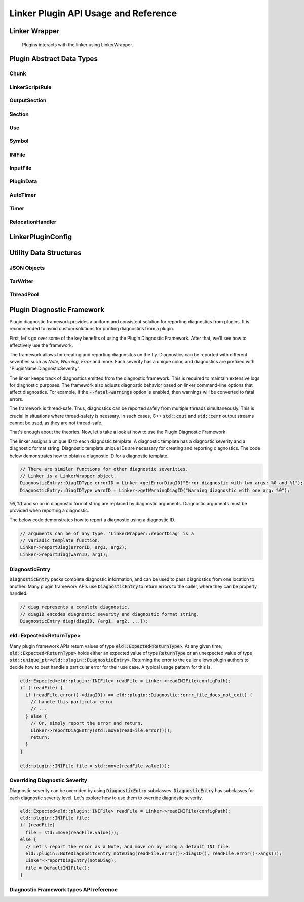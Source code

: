 Linker Plugin API Usage and Reference
=======================================

Linker Wrapper
----------------

.. figure:: ../images/LinkerWrapper.png
   :figwidth: 80%

   Plugins interacts with the linker using LinkerWrapper.

.. doxygenclass:: eld::plugin::LinkerWrapper
   :members:

Plugin Abstract Data Types
-----------------------------

Chunk
^^^^^^^^

.. doxygenstruct:: eld::plugin::Chunk
   :members:

LinkerScriptRule
^^^^^^^^^^^^^^^^^^

.. doxygenstruct:: eld::plugin::LinkerScriptRule
   :members:

OutputSection
^^^^^^^^^^^^^^^

.. doxygenstruct:: eld::plugin::OutputSection
   :members:

Section
^^^^^^^^

.. doxygenstruct:: eld::plugin::Section
   :members:

Use
^^^^^^^

.. doxygenstruct:: eld::plugin::Use
   :members:

Symbol
^^^^^^^

.. doxygenstruct:: eld::plugin::Symbol
   :members:

INIFile
^^^^^^^^^^^

.. doxygenstruct:: eld::plugin::INIFile
   :members:

InputFile
^^^^^^^^^^^

.. doxygenstruct:: eld::plugin::InputFile
   :members:

PluginData
^^^^^^^^^^^^^

.. doxygenstruct:: eld::plugin::PluginData
   :members:

AutoTimer
^^^^^^^^^^^^

.. doxygenstruct:: eld::plugin::AutoTimer
   :members:

Timer
^^^^^^^

.. doxygenstruct:: eld::plugin::Timer
   :members:

RelocationHandler
^^^^^^^^^^^^^^^^^^^

.. doxygenstruct:: eld::plugin::RelocationHandler
   :members:

LinkerPluginConfig
-------------------

.. doxygenclass:: eld::plugin::LinkerPluginConfig
   :members:
   :protected-members:

Utility Data Structures
--------------------------

JSON Objects
^^^^^^^^^^^^^^^

.. doxygenstruct:: eld::plugin::SmallJSONObject
   :members:

.. doxygenstruct:: eld::plugin::SmallJSONArray
   :members:

.. doxygenstruct:: eld::plugin::SmallJSONValue
   :members:

TarWriter
^^^^^^^^^^^^

.. doxygenclass:: eld::plugin::TarWriter
   :members:

ThreadPool
^^^^^^^^^^^^^

.. doxygenclass:: eld::plugin::ThreadPool
   :members:

Plugin Diagnostic Framework
-----------------------------

Plugin diagnostic framework provides a uniform and consistent solution for
reporting diagnostics from plugins. It is recommended to avoid custom
solutions for printing diagnostics from a plugin.

First, let's go over some of the key benefits of using the Plugin Diagnostic
Framework. After that, we'll see how to effectively use the framework.

The framework allows for creating and reporting diagnositcs on the fly.
Diagnostics can be reported with different severities such as *Note*,
*Warning*, *Error* and more. Each severity has a unique color, and diagnostics
are prefixed with "PluginName:DiagnosticSeverity".

The linker keeps track of diagnostics emitted from the diagnostic framework.
This is required to maintain extensive logs for diagnostic purposes.
The framework also adjusts diagnostic behavior based on linker command-line
options that affect diagnostics. For example, if the :code:`--fatal-warnings`
option is enabled, then warnings will be converted to fatal errors.

The framework is thread-safe. Thus, diagnostics can be reported safely from
multiple threads simultaneously. This is crucial in situations where
thread-safety is neessary. In such cases, C++ :code:`std::cout` and
:code:`std::cerr` output streams cannot be used, as they are not thread-safe.

That's enough about the theories. Now, let's take a look at how to use the
Plugin Diagnostic Framework.

The linker assigns a unique ID to each diagnostic template.  A diagnostic
template has a diagnostic severity and a diagnostic format string.
Diagnostic template unique IDs are necessary for creating and reporting
diagnostics. The code below demonstrates how to obtain a diagnostic ID
for a diagnostic template.

.. code-block:: cpp

   // There are similar functions for other diagnostic severities.
   // Linker is a LinkerWrapper object.
   DiagnosticEntry::DiagIDType errorID = Linker->getErrorDiagID("Error diagnostic with two args: %0 and %1");
   DiagnosticEntry::DiagIDType warnID = Linker->getWarningDiagID("Warning diagnostic with one arg: %0");

:code:`%0`, :code:`%1` and so on in diagnostic format string are replaced by
diagnostic arguments. Diagnostic arguments must be provided when reporting a
diagnostic.

The below code demonstrates how to report a diagnostic using a diagnostic ID.

.. code-block:: cpp

   // arguments can be of any type. 'LinkerWrapper::reportDiag' is a
   // variadic template function.
   Linker->reportDiag(errorID, arg1, arg2);
   Linker->reportDiag(warnID, arg1);

DiagnosticEntry
^^^^^^^^^^^^^^^^

:code:`DiagnosticEntry` packs complete diagnostic information, and can
be used to pass diagnostics from one location to another. Many plugin
framework APIs use :code:`DiagnosticEntry` to return errors to the caller,
where they can be properly handled.

.. code-block:: cpp

   // diag represents a complete diagnostic.
   // diagID encodes diagnostic severity and diagnostic format string.
   DiagnosticEntry diag(diagID, {arg1, arg2, ...});

eld::Expected<ReturnType>
^^^^^^^^^^^^^^^^^^^^^^^^^^^^^

Many plugin framework APIs return values of type :code:`eld::Expected<ReturnType>`.
At any given time, :code:`eld::Expected<ReturnType>` holds either an
expected value of type :code:`ReturnType` or an unexpected value of type
:code:`std::unique_ptr<eld::plugin::DiagnosticEntry>`. Returning the error to the
caller allows plugin authors to decide how to best handle a particular error
for their use case. A typical usage pattern for this is.

.. code-block:: cpp

   eld::Expected<eld::plugin::INIFile> readFile = Linker->readINIFile(configPath);
   if (!readFile) {
     if (readFile.error()->diagID() == eld::plugin::Diagnostic::errr_file_does_not_exit) {
       // handle this particular error
       // ...
     } else {
       // Or, simply report the error and return.
       Linker->reportDiagEntry(std::move(readFile.error()));
       return;
     }
   }

   eld::plugin::INIFile file = std::move(readFile.value());


Overriding Diagnostic Severity
^^^^^^^^^^^^^^^^^^^^^^^^^^^^^^^^

Diagnostic severity can be overriden by using :code:`DiagnosticEntry`
subclasses. :code:`DiagnosticEntry` has subclasses for each diagnostic
severity level. Let's explore how to use them to override diagnostic severity.

.. code-block::

   eld::Expected<eld::plugin::INIFile> readFile = Linker->readINIFile(configPath);
   eld::plugin::INIFile file;
   if (readFile)
     file = std::move(readFile.value());
   else {
     // Let's report the error as a Note, and move on by using a default INI file.
     eld::plugin::NoteDiagnositcEntry noteDiag(readFile.error()->diagID(), readFile.error()->args());
     Linker->reportDiagEntry(noteDiag);
     file = DefaultINIFile();
   }

Diagnostic Framework types API reference
^^^^^^^^^^^^^^^^^^^^^^^^^^^^^^^^^^^^^^^^^^

.. doxygenclass:: eld::plugin::DiagnosticBuilder
   :members:

.. doxygenclass:: eld::plugin::DiagnosticEntry
   :members:

.. doxygenclass:: eld::plugin::FatalDiagnosticEntry
   :members:

.. doxygenclass:: eld::plugin::ErrorDiagnosticEntry
   :members:

.. doxygenclass:: eld::plugin::WarningDiagnosticEntry
   :members:

.. doxygenclass:: eld::plugin::NoteDiagnosticEntry
   :members:

.. doxygenclass:: eld::plugin::VerboseDiagnosticEntry
   :members:
